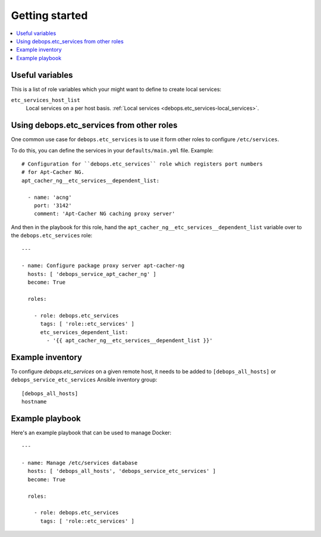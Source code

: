 Getting started
===============

.. contents::
   :local:

Useful variables
----------------

This is a list of role variables which your might want to define to create local services:

``etc_services_host_list``
  Local services on a per host basis. :ref:`Local services <debops.etc_services-local_services>`.

Using debops.etc_services from other roles
------------------------------------------

One common use case for ``debops.etc_services`` is to use it form other roles
to configure ``/etc/services``.

To do this, you can define the services in your ``defaults/main.yml`` file.
Example::

   # Configuration for ``debops.etc_services`` role which registers port numbers
   # for Apt-Cacher NG.
   apt_cacher_ng__etc_services__dependent_list:

     - name: 'acng'
       port: '3142'
       comment: 'Apt-Cacher NG caching proxy server'

And then in the playbook for this role, hand the
``apt_cacher_ng__etc_services__dependent_list`` variable over to the
``debops.etc_services`` role::

   ---

   - name: Configure package proxy server apt-cacher-ng
     hosts: [ 'debops_service_apt_cacher_ng' ]
     become: True

     roles:

       - role: debops.etc_services
         tags: [ 'role::etc_services' ]
         etc_services_dependent_list:
           - '{{ apt_cacher_ng__etc_services__dependent_list }}'

Example inventory
-----------------

To configure `debops.etc_services`  on a given remote host, it needs to be added to
``[debops_all_hosts]`` or ``debops_service_etc_services`` Ansible inventory group::

    [debops_all_hosts]
    hostname

Example playbook
----------------

Here's an example playbook that can be used to manage Docker::

   ---

   - name: Manage /etc/services database
     hosts: [ 'debops_all_hosts', 'debops_service_etc_services' ]
     become: True

     roles:

       - role: debops.etc_services
         tags: [ 'role::etc_services' ]
